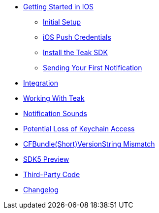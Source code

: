 * xref:ios::page$quickstart/index.adoc[Getting Started in IOS]
** xref:ios::page$quickstart/new-game.adoc[Initial Setup]
** xref:ios::page$quickstart/apple-apns.adoc[iOS Push Credentials]
** xref:ios::page$quickstart/install-sdk.adoc[Install the Teak SDK]
** xref:ios::page$quickstart/hello-world.adoc[Sending Your First Notification]


* xref:page$integration.adoc[Integration]
* xref:page$working-with-teak.adoc[Working With Teak]
* xref:page$ios-notification-sounds.adoc[Notification Sounds]
* xref:page$keychain-access-email.adoc[Potential Loss of Keychain Access]
* xref:page$version-string-mismatch-email.adoc[CFBundle(Short)VersionString Mismatch]
* xref:page$sdk5.adoc[SDK5 Preview]
* xref:page$third-party.adoc[Third-Party Code]
* xref:changelog:page$changelog.adoc[Changelog]
